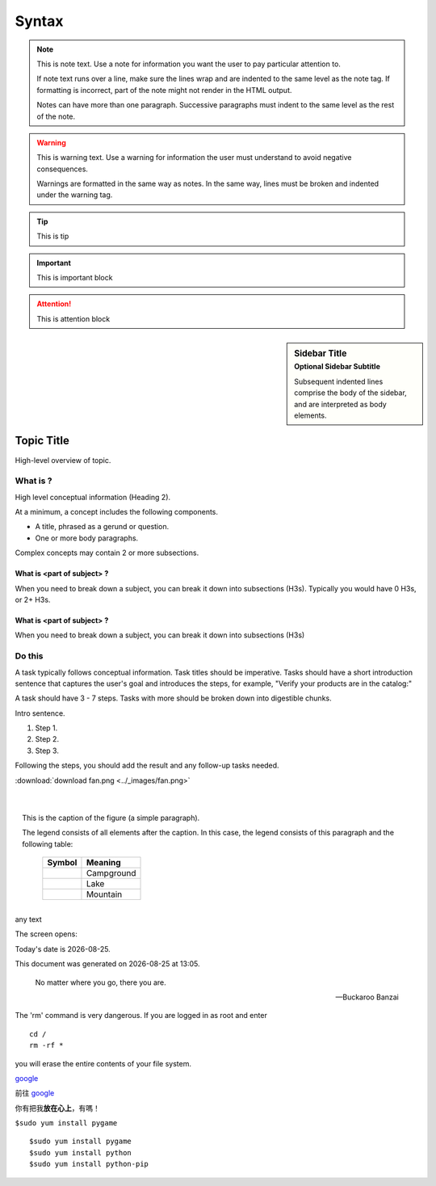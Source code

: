 =================
Syntax
=================

.. note::
   This is note text. Use a note for information you want the user to
   pay particular attention to.

   If note text runs over a line, make sure the lines wrap and are indented to
   the same level as the note tag. If formatting is incorrect, part of the note
   might not render in the HTML output.

   Notes can have more than one paragraph. Successive paragraphs must
   indent to the same level as the rest of the note.
   
.. warning::
   This is warning text. Use a warning for information the user must
   understand to avoid negative consequences.

   Warnings are formatted in the same way as notes. In the same way,
   lines must be broken and indented under the warning tag.
   
.. seealso:: This is a simple **seealso** note.

.. tip:: This is tip

.. important:: This is important block

.. attention:: This is attention block
   
.. sidebar:: Sidebar Title
    :subtitle: Optional Sidebar Subtitle

    Subsequent indented lines comprise
    the body of the sidebar, and are
    interpreted as body elements.


.. sectionauthor:: John Smith <js@python.org>

.. comments
   this comments
   1234

Topic Title
###########

High-level overview of topic.

What is ?
**********

High level conceptual information (Heading 2).

At a minimum, a concept includes the following components.

* A title, phrased as a gerund or question.
* One or more body paragraphs.

Complex concepts may contain 2 or more subsections.

What is <part of subject> ?
============================

When you need to break down a subject, you can break it down into subsections (H3s). Typically you would have 0 H3s, or 2+ H3s.


What is <part of subject> ?
============================

When you need to break down a subject, you can break it down into subsections (H3s)

Do this
**********

A task typically follows conceptual information. Task titles should be imperative. Tasks should have a short introduction sentence that captures the user's goal and introduces the steps, for example, "Verify your products are in the catalog:"

A task should have 3 - 7 steps.  Tasks with more should be broken down into digestible chunks.

Intro sentence.

#. Step 1.

#. Step 2.

#. Step 3.

Following the steps, you should add the result and any follow-up tasks needed.

:download:`download fan.png <../_images/fan.png>`

   
.. figure:: ../_images/fan.png
   :scale: 50 %
   :align: left
   :alt: map to buried treasure
   
.. figure:: ../_images/fan.png
   :scale: 50 %
   :align: center
   :alt: map to buried treasure
   
.. figure:: ../_images/fan.png
   :scale: 50 %
   :align: right
   :alt: map to buried treasure

   This is the caption of the figure (a simple paragraph).

   The legend consists of all elements after the caption.  In this
   case, the legend consists of this paragraph and the following
   table:

	.. |pic1| image:: ../_images/fan.png
	  :scale: 15%
	  	  
	.. |pic2| image:: ../_images/fan.png
	  :scale: 25%
	  	  
	.. |pic3| image:: ../_images/fan.png
	  :scale: 35%
	  
	+----------+-------------+ 
	| Symbol   |  Meaning    | 
	+==========+=============+ 
	| |pic1|   | Campground  |
	+----------+-------------+ 
	| |pic2|   | Lake        | 
	+----------+-------------+ 
	| |pic3|   | Mountain    | 
	+----------+-------------+ 
   
|pic4| any text |pic5|

.. |pic4| image:: ../_images/fan.png
   :scale: 25%

.. |pic5| image:: ../_images/fan.png
   :scale: 15%
   
.. |Substitution Name| image:: ../_images/fan.png
  :scale: 25%
  :alt: Alternative text

The screen opens:

|Substitution Name|
   
.. |current-time| date:: %Y-%m-%d %H:%M:%S

.. |date| date::
.. |time| date:: %H:%M

Today's date is |date|.

This document was generated on |date| at |time|.


.. epigraph::

   No matter where you go, there you are.

   -- Buckaroo Banzai
   
.. compound::

   The 'rm' command is very dangerous.  If you are logged
   in as root and enter ::

       cd /
       rm -rf *

   you will erase the entire contents of your file system.
   
google_

.. _google: http://www.google.com.tw/


前往 `google`__

__ www.google.com.tw
   
.. this is comment

..
   this is comment
   this on
   
   this also 
   
你有把我\ **放在心上**\ ，有嗎！

``$sudo yum install pygame``

::

    $sudo yum install pygame
    $sudo yum install python
    $sudo yum install python-pip
	
.. code-block:: python
   :emphasize-lines: 3,5

   def some_function():
       interesting = False
       print 'This line is highlighted.'
       print 'This one is not...'
       print '...but this one is.'